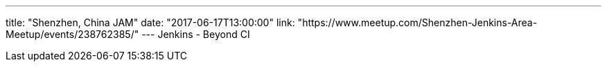 ---
title: "Shenzhen, China JAM"
date: "2017-06-17T13:00:00"
link: "https://www.meetup.com/Shenzhen-Jenkins-Area-Meetup/events/238762385/"
---
Jenkins - Beyond CI
